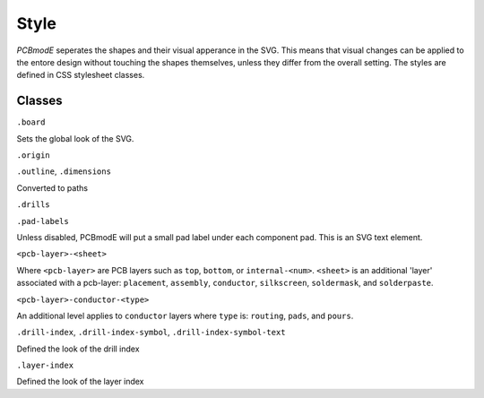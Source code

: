 Style
#####

*PCBmodE* seperates the shapes and their visual apperance in the SVG. This means that
visual changes can be applied to the entore design without touching the shapes themselves, unless they
differ from the overall setting. The styles are defined in CSS stylesheet classes.

Classes
-------

``.board`` 

Sets the global look of the SVG.

``.origin``

``.outline``, ``.dimensions``

Converted to paths

``.drills``

``.pad-labels``

Unless disabled, PCBmodE will put a small pad label under each component pad. This is 
an SVG text element.

``<pcb-layer>-<sheet>``

Where ``<pcb-layer>`` are PCB layers such as ``top``, ``bottom``, or ``internal-<num>``.
``<sheet>`` is an additional 'layer' associated with a pcb-layer: ``placement``, ``assembly``,
``conductor``, ``silkscreen``, ``soldermask``, and ``solderpaste``.

``<pcb-layer>-conductor-<type>``

An additional level applies to ``conductor`` layers where ``type`` is: ``routing``,
``pads``, and ``pours``.


``.drill-index``, ``.drill-index-symbol``, ``.drill-index-symbol-text``

Defined the look of the drill index


``.layer-index``

Defined the look of the layer index
